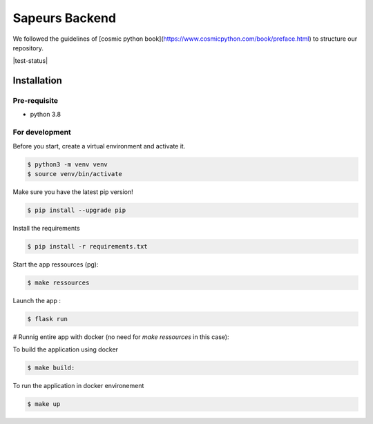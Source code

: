 ===============
Sapeurs Backend
===============

We followed the guidelines of [cosmic python book](https://www.cosmicpython.com/book/preface.html)
to structure our repository.

|test-status|

Installation
------------

Pre-requisite
^^^^^^^^^^^^^

- python 3.8

For development
^^^^^^^^^^^^^^^

Before you start, create a virtual environment and activate it.

.. code-block:: bash

   $ python3 -m venv venv
   $ source venv/bin/activate

Make sure you have the latest pip version!

.. code-block:: bash

   $ pip install --upgrade pip

Install the requirements

.. code-block:: bash

   $ pip install -r requirements.txt

Start the app ressources (pg):

.. code-block:: bash

   $ make ressources


Launch the app :

.. code-block:: bash

   $ flask run

# Runnig entire app with docker (no need for `make ressources` in this case):

To build the application using docker

.. code-block:: bash

   $ make build:

To run the application in docker environement

.. code-block:: bash

   $ make up

